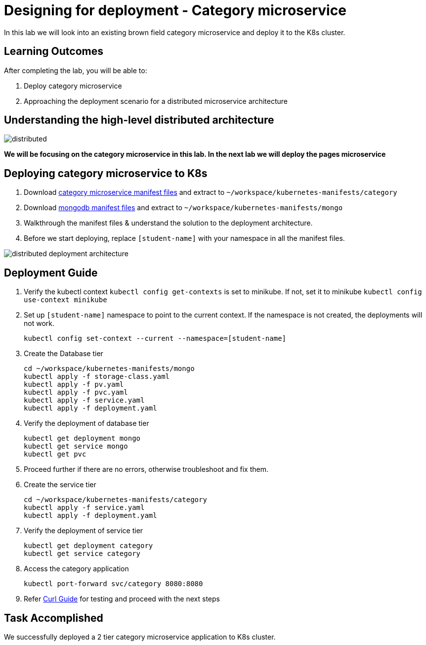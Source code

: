 = Designing for deployment - Category microservice
:stylesheet: boot-flatly.css
:nofooter:
:data-uri:

In this lab we will look into an existing brown field category microservice and deploy it to the K8s cluster.

== Learning Outcomes
After completing the lab, you will be able to:

. Deploy category microservice
. Approaching the deployment scenario for a distributed microservice architecture


== Understanding the high-level distributed architecture

image::distributed.png[]

**We will be focusing on the category microservice in this lab. In the next lab we will deploy the pages microservice **

== Deploying category microservice to K8s
. Download link:https://cloud-native-labs.s3.ap-south-1.amazonaws.com/J21/tailorlabguide/category.zip[category microservice manifest files, window="_blank"] and extract to `~/workspace/kubernetes-manifests/category`
. Download link:https://cloud-native-labs.s3.ap-south-1.amazonaws.com/J21/tailorlabguide/mongo.zip[mongodb manifest files, window="_blank"] and extract to `~/workspace/kubernetes-manifests/mongo`
. Walkthrough the manifest files & understand the solution to the deployment architecture.
. Before we start deploying, replace `[student-name]` with your namespace in all the manifest files.

image::distributed-deployment-architecture.png[]

== Deployment Guide
. Verify the kubectl context `kubectl config get-contexts` is set to minikube. If not, set it to minikube `kubectl config use-context minikube`
. Set up `[student-name]` namespace to point to the current context. If the namespace is not created, the deployments will not work.
+
[source, shell script]
-------------------
kubectl config set-context --current --namespace=[student-name]
-------------------

. Create the Database tier
+
[source, shell script]
-------------------
cd ~/workspace/kubernetes-manifests/mongo
kubectl apply -f storage-class.yaml
kubectl apply -f pv.yaml
kubectl apply -f pvc.yaml
kubectl apply -f service.yaml
kubectl apply -f deployment.yaml
-------------------

. Verify the deployment of database tier

+
[source, shell script]
-------------------
kubectl get deployment mongo
kubectl get service mongo
kubectl get pvc
-------------------

. Proceed further if there are no errors, otherwise troubleshoot and fix them.

. Create the service tier
+
[source, shell script]
-------------------
cd ~/workspace/kubernetes-manifests/category
kubectl apply -f service.yaml
kubectl apply -f deployment.yaml
-------------------

. Verify the deployment of service tier

+
[source, shell script]
-------------------
kubectl get deployment category
kubectl get service category
-------------------


.   Access the category application
+
[source, shell script]
-------------------
kubectl port-forward svc/category 8080:8080
-------------------


+
. Refer <<10-Category-Curl-Commands.adoc#category-curl-section, Curl Guide>> for testing and proceed with the next steps

== Task Accomplished

We successfully deployed a 2 tier category microservice application to K8s cluster.